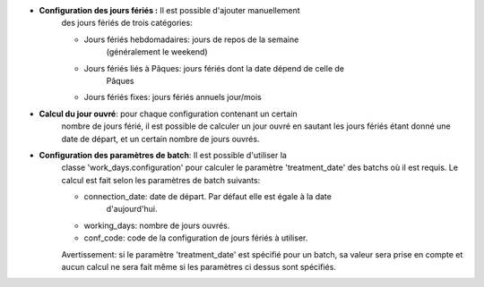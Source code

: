 - **Configuration des jours fériés :** Il est possible d'ajouter manuellement 
    des jours fériés de trois catégories:

    - Jours fériés hebdomadaires: jours de repos de la semaine
        (généralement le weekend)
    - Jours fériés liés à Pâques: jours fériés dont la date dépend de celle de
        Pâques
    - Jours fériés fixes: jours fériés annuels jour/mois

- **Calcul du jour ouvré**: pour chaque configuration contenant un certain
    nombre de jours férié, il est possible de calculer un jour ouvré en sautant
    les jours fériés étant donné une date de départ, et un certain nombre de
    jours ouvrés.

- **Configuration des paramètres de batch**: Il est possible d'utiliser la
    classe 'work_days.configuration' pour calculer le paramètre 'treatment_date'
    des batchs où il est requis. Le calcul est fait selon les paramètres de
    batch suivants:

    - connection_date: date de départ. Par défaut elle est égale à la date
        d'aujourd'hui.
    - working_days: nombre de jours ouvrés.
    - conf_code: code de la configuration de jours fériés à utiliser.

    Avertissement: si le paramètre 'treatment_date' est spécifié pour un batch,
    sa valeur sera prise en compte et aucun calcul ne sera fait même si les
    paramètres ci dessus sont spécifiés.
